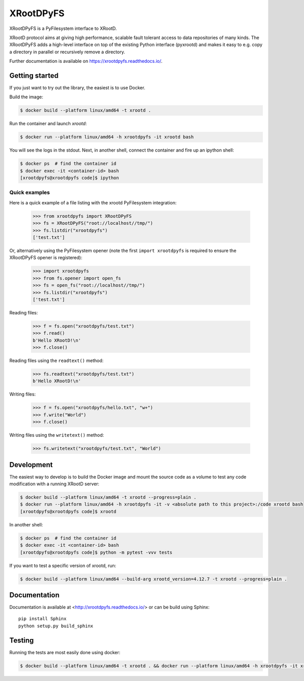 ============
 XRootDPyFS
============

.. image:: https://github.com/inveniosoftware/xrootdpyfs/actions?query=workflow%3ACI.svg?branch=master
    :target: https://github.com/inveniosoftware/xrootdpyfs/actions?query=workflow%3ACI
.. image:: https://coveralls.io/repos/inveniosoftware/xrootdpyfs/badge.svg?branch=master
    :target: https://coveralls.io/r/inveniosoftware/xrootdpyfs
.. image:: https://pypip.in/v/xrootdpyfs/badge.svg
   :target: https://crate.io/packages/xrootdpyfs/


XRootDPyFS is a PyFilesystem interface to XRootD.

XRootD protocol aims at giving high performance, scalable fault tolerant access
to data repositories of many kinds. The XRootDPyFS adds a high-level interface
on top of the existing Python interface (pyxrootd) and makes it easy to e.g.
copy a directory in parallel or recursively remove a directory.

Further documentation is available on https://xrootdpyfs.readthedocs.io/.

Getting started
===============

If you just want to try out the library, the easiest is to use Docker.

Build the image:

.. code-block:: console

   $ docker build --platform linux/amd64 -t xrootd .

Run the container and launch `xrootd`:

.. code-block:: console

   $ docker run --platform linux/amd64 -h xrootdpyfs -it xrootd bash

You will see the logs in the stdout. Next, in another shell, connect the container
and fire up an ipython shell:

.. code-block:: console

   $ docker ps  # find the container id
   $ docker exec -it <container-id> bash
   [xrootdpyfs@xrootdpyfs code]$ ipython


Quick examples
--------------

Here is a quick example of a file listing with the xrootd PyFilesystem
integration:

    >>> from xrootdpyfs import XRootDPyFS
    >>> fs = XRootDPyFS("root://localhost//tmp/")
    >>> fs.listdir("xrootdpyfs")
    ['test.txt']

Or, alternatively using the PyFilesystem opener (note the first
``import xrootdpyfs`` is required to ensure the XRootDPyFS opener is registered):

    >>> import xrootdpyfs
    >>> from fs.opener import open_fs
    >>> fs = open_fs("root://localhost//tmp/")
    >>> fs.listdir("xrootdpyfs")
    ['test.txt']

Reading files:

    >>> f = fs.open("xrootdpyfs/test.txt")
    >>> f.read()
    b'Hello XRootD!\n'
    >>> f.close()

Reading files using the ``readtext()`` method:

    >>> fs.readtext("xrootdpyfs/test.txt")
    b'Hello XRootD!\n'

Writing files:

    >>> f = fs.open("xrootdpyfs/hello.txt", "w+")
    >>> f.write("World")
    >>> f.close()

Writing files using the ``writetext()`` method:

    >>> fs.writetext("xrootdpyfs/test.txt", "World")

Development
===========

The easiest way to develop is to build the Docker image and mount
the source code as a volume to test any code modification with a
running XRootD server:

.. code-block:: console

   $ docker build --platform linux/amd64 -t xrootd --progress=plain .
   $ docker run --platform linux/amd64 -h xrootdpyfs -it -v <absolute path to this project>:/code xrootd bash
   [xrootdpyfs@xrootdpyfs code]$ xrootd

In another shell:

.. code-block:: console

   $ docker ps  # find the container id
   $ docker exec -it <container-id> bash
   [xrootdpyfs@xrootdpyfs code]$ python -m pytest -vvv tests

If you want to test a specific version of xrootd, run:

.. code-block:: console

   $ docker build --platform linux/amd64 --build-arg xrootd_version=4.12.7 -t xrootd --progress=plain .

Documentation
=============
Documentation is available at <http://xrootdpyfs.readthedocs.io/> or can be
build using Sphinx::

    pip install Sphinx
    python setup.py build_sphinx

Testing
=======
Running the tests are most easily done using docker:

.. code-block:: console

    $ docker build --platform linux/amd64 -t xrootd . && docker run --platform linux/amd64 -h xrootdpyfs -it xrootd
